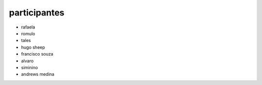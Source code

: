 participantes
=============

- rafaela
- romulo
- tales
- hugo sheep
- francisco souza
- alvaro
- siminino
- andrews medina